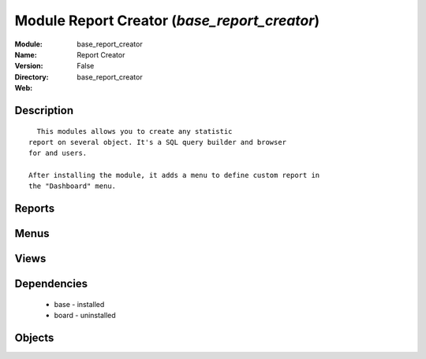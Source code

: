 
Module Report Creator (*base_report_creator*)
=============================================
:Module: base_report_creator
:Name: Report Creator
:Version: False
:Directory: base_report_creator
:Web: 

Description
-----------

::
  
    This modules allows you to create any statistic
  report on several object. It's a SQL query builder and browser
  for and users.
  
  After installing the module, it adds a menu to define custom report in
  the "Dashboard" menu.
  

Reports
-------

Menus
-------

Views
-----

Dependencies
------------

 * base - installed

 * board - uninstalled

Objects
-------